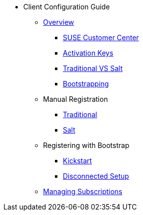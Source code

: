 * Client Configuration Guide
// Overview
** xref:client-cfg-overview.adoc#client-cfg-overview[Overview]
*** xref:client-cfg-scc.adoc#client-cfg-scc[SUSE Customer Center]
*** xref:client-cfg-activation-keys.adoc#client-cfg-activation-keys[Activation Keys]
*** xref:client-cfg-traditional-vs-salt.adoc#client-cfg-traditional-vs-salt[Traditional VS Salt]
*** xref:client-cfg-bootstrapping.adoc#client-cfg-bootstrapping[Bootstrapping]
// Registering Manually
** Manual Registration
*** xref:client-cfg-reg-manually-traditional.adoc#client-cfg-reg-manually-traditional[Traditional]
*** xref:client-cfg-reg-manually-salt.adoc#client-cfg-reg-manually-salt[Salt]
// Registering with Bootstrap
** Registering with Bootstrap
*** xref:client-cfg-reg-with-bootstrap-kickstart.adoc#client-cfg-reg-with-bootstrap-kickstart[Kickstart]
*** xref:client-cfg-reg-with-bootstrap-disconnected.adoc#client-cfg-reg-with-bootstrap-disconnected[Disconnected Setup]
// Managing Subsriptions
** xref:client-cfg-mgmt-subscriptions-overview.adoc#client-cfg-mgmt-subscriptions-overview[Managing Subscriptions]


